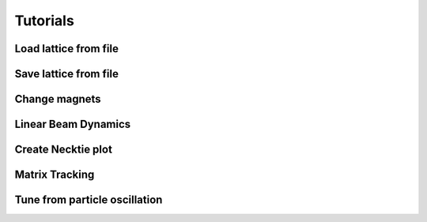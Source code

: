 =========
Tutorials
=========

Load lattice from file
======================

Save lattice from file
======================

Change magnets
==============

Linear Beam Dynamics
====================


Create Necktie plot
===================

Matrix Tracking
=================

Tune from particle oscillation
==============================
